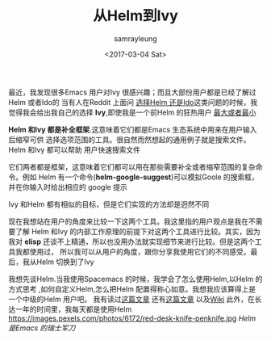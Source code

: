 #+TITLE: 从Helm到Ivy
#+URL: https://sam217pa.github.io/2016/09/13/from-helm-to-ivy/
#+AUTHOR: samrayleung
#+CATEGORY: emacs-commont
#+DATE: <2017-03-04 Sat>
#+OPTIONS: ^:{}
最近，我发现很多Emacs 用户对Ivy 很感兴趣；而且大部份用户都是已经了解过Helm 或者Ido的
当有人在Reddit 上面问 [[https://www.reddit.com/r/emacs/comments/51lqn9/helm_or_ivy/][选择Helm 还是Ido]]这类问题的时候，我觉得我会给出我自己的选择
*Ivy*,即使我是一个前Helm 的狂热用户
[[http://www.feer-mcqueen.com/blog/wp-content/uploads/2015/11/miimalism-vs.-maximilasim-700x334.jpg]]
_最大或者最小_

*Helm 和Ivy 都是补全框架*.这意味着它们都是Emacs 生态系统中用来在用户输入后缩窄可供
选择选项范围的工具。很自然而然想起的通用例子就是搜索文件。Helm 和Ivy 都可以帮助
用户快速搜索文件

它们两者都是框架，这意味着它们都可以用在那些需要补全或者缩窄范围的复杂命令。例如
Helm 有一个命令(*helm-google-suggest*)可以模拟Goole 的搜索框，并在你输入时给出相应的
google 提示

Ivy 和Helm 都有相似的目标，但是它们实现的方法却是迥然不同

现在我想站在用户的角度来比较一下这两个工具。我这里指的用户观点是我在不需要了解
Helm 和Ivy 的内部工作原理的前提下对这两个工具进行比较。其实，因为我对 *elisp*
还谈不上精通，所以也没用办法就实现细节来进行比较。但是这两个工具我都使用过，
所以我可以从用户的角度，跟你分享我使用它们的不同感受。最后，我从Helm 切换到了Ivy

我想先谈Helm.当我使用Spacemacs 的时候，我学会了怎么使用Helm,以Helm 的方式思考
,如何自定义Helm,怎么把Helm 配置得称心如意。我想我应该算得上是一个中级的Helm 用户吧。
我有读过[[http://tuhdo.github.io/helm-intro.html][这篇文章]] 还有[[http://tuhdo.github.io/helm-projectile.html][这篇文章]] 以及[[https://github.com/emacs-helm/helm/wiki][Wiki]] 此外，在长达一年的时间里，我每天都是使用Helm
https://images.pexels.com/photos/6172/red-desk-knife-penknife.jpg
/Helm 是Emacs 的瑞士军刀/
